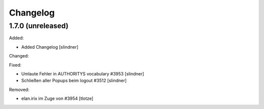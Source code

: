 Changelog
=========

1.7.0 (unreleased)
------------------

Added:

- Added Changelog
  [slindner]

Changed:


Fixed:

- Umlaute Fehler in AUTHORITYS vocabulary #3953
  [slindner]
- Schließen aller Popups beim logout #3512
  [slindner]

Removed:

- elan.irix im Zuge von #3954
  [tlotze]
